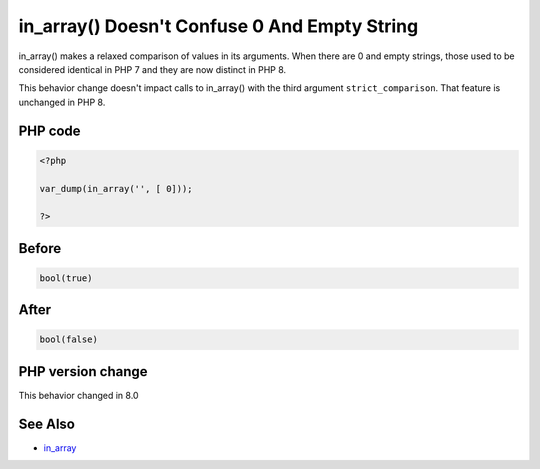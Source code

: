 .. _`in_array()-doesn't-confuse-0-and-empty-string`:

in_array() Doesn't Confuse 0 And Empty String
=============================================
in_array() makes a relaxed comparison of values in its arguments. When there are 0 and empty strings, those used to be considered identical in PHP 7 and they are now distinct in PHP 8. 



This behavior change doesn't impact calls to in_array() with the third argument ``strict_comparison``. That feature is unchanged in PHP 8.



PHP code
________
.. code-block:: php

   <?php
   
   var_dump(in_array('', [ 0]));
   
   ?>

Before
______
.. code-block:: output

   bool(true)
   

After
______
.. code-block:: output

   bool(false)
   


PHP version change
__________________
This behavior changed in 8.0


See Also
________

* `in_array <https://www.php.net/manual/en/function.in-array.php>`_


